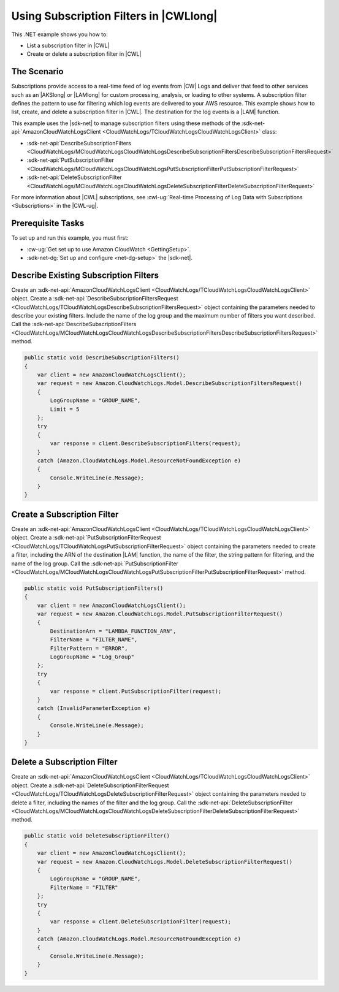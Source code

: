 .. Copyright 2010-2017 Amazon.com, Inc. or its affiliates. All Rights Reserved.

   This work is licensed under a Creative Commons Attribution-NonCommercial-ShareAlike 4.0
   International License (the "License"). You may not use this file except in compliance with the
   License. A copy of the License is located at http://creativecommons.org/licenses/by-nc-sa/4.0/.

   This file is distributed on an "AS IS" BASIS, WITHOUT WARRANTIES OR CONDITIONS OF ANY KIND,
   either express or implied. See the License for the specific language governing permissions and
   limitations under the License.

.. _cloudwatch-examples-using-subscriptions:


#######################################
Using Subscription Filters in |CWLlong|
#######################################

.. meta::
   :description: Use this .NET code example to learn how to use subscription filters in Amazon CloudWatch Logs.
   :keywords: AWS SDK for .NET examples, CloudWatch Logs subscription filters


This .NET example shows you how to:

* List a subscription filter in |CWL|
* Create or delete a subscription filter in |CWL|


The Scenario
============

Subscriptions provide access to a real-time feed of log events from |CW| Logs and deliver that feed
to other services such as an |AKSlong| or |LAMlong| for custom processing, analysis,
or loading to other systems. A subscription filter defines the pattern to use for filtering which log
events are delivered to your AWS resource. This example shows how to list, create, and delete a
subscription filter in |CWL|. The destination for the log events is a |LAM| function.

This example uses the |sdk-net| to manage subscription filters using these methods of the
:sdk-net-api:`AmazonCloudWatchLogsClient <CloudWatchLogs/TCloudWatchLogsCloudWatchLogsClient>` class:

* :sdk-net-api:`DescribeSubscriptionFilters <CloudWatchLogs/MCloudWatchLogsCloudWatchLogsDescribeSubscriptionFiltersDescribeSubscriptionFiltersRequest>`
* :sdk-net-api:`PutSubscriptionFilter <CloudWatchLogs/MCloudWatchLogsCloudWatchLogsPutSubscriptionFilterPutSubscriptionFilterRequest>`
* :sdk-net-api:`DeleteSubscriptionFilter <CloudWatchLogs/MCloudWatchLogsCloudWatchLogsDeleteSubscriptionFilterDeleteSubscriptionFilterRequest>`

For more information about |CWL| subscriptions, see
:cwl-ug:`Real-time Processing of Log Data with Subscriptions <Subscriptions>`
in the |CWL-ug|.

Prerequisite Tasks
==================

To set up and run this example, you must first:

* :cw-ug:`Get set up to use Amazon CloudWatch <GettingSetup>`.
* :sdk-net-dg:`Set up and configure <net-dg-setup>` the |sdk-net|.

Describe Existing Subscription Filters
======================================

Create an :sdk-net-api:`AmazonCloudWatchLogsClient <CloudWatchLogs/TCloudWatchLogsCloudWatchLogsClient>`
object. Create a :sdk-net-api:`DescribeSubscriptionFiltersRequest <CloudWatchLogs/TCloudWatchLogsDescribeSubscriptionFiltersRequest>`
object containing the parameters needed to describe your existing filters. Include the name of the
log group and the maximum number of filters you want described. Call the
:sdk-net-api:`DescribeSubscriptionFilters <CloudWatchLogs/MCloudWatchLogsCloudWatchLogsDescribeSubscriptionFiltersDescribeSubscriptionFiltersRequest>`
method.

.. code-block:: c#

        public static void DescribeSubscriptionFilters()
        {
            var client = new AmazonCloudWatchLogsClient();
            var request = new Amazon.CloudWatchLogs.Model.DescribeSubscriptionFiltersRequest()
            {
                LogGroupName = "GROUP_NAME",
                Limit = 5
            };
            try
            {
                var response = client.DescribeSubscriptionFilters(request);
            }
            catch (Amazon.CloudWatchLogs.Model.ResourceNotFoundException e)
            {
                Console.WriteLine(e.Message);
            }
        }

Create a Subscription Filter
============================

Create an :sdk-net-api:`AmazonCloudWatchLogsClient <CloudWatchLogs/TCloudWatchLogsCloudWatchLogsClient>`
object. Create a :sdk-net-api:`PutSubscriptionFilterRequest <CloudWatchLogs/TCloudWatchLogsPutSubscriptionFilterRequest>`
object containing the parameters needed to create a filter, including the ARN of the destination |LAM|
function, the name of the filter, the string pattern for filtering, and the name of the log group.
Call the :sdk-net-api:`PutSubscriptionFilter <CloudWatchLogs/MCloudWatchLogsCloudWatchLogsPutSubscriptionFilterPutSubscriptionFilterRequest>`
method.

.. code-block:: c#

        public static void PutSubscriptionFilters()
        {
            var client = new AmazonCloudWatchLogsClient();
            var request = new Amazon.CloudWatchLogs.Model.PutSubscriptionFilterRequest()
            {
                DestinationArn = "LAMBDA_FUNCTION_ARN",
                FilterName = "FILTER_NAME",
                FilterPattern = "ERROR",
                LogGroupName = "Log_Group"
            };
            try
            {
                var response = client.PutSubscriptionFilter(request);
            }
            catch (InvalidParameterException e)
            {
                Console.WriteLine(e.Message);
            }
        }

Delete a Subscription Filter
============================

Create an :sdk-net-api:`AmazonCloudWatchLogsClient <CloudWatchLogs/TCloudWatchLogsCloudWatchLogsClient>`
object. Create a :sdk-net-api:`DeleteSubscriptionFilterRequest <CloudWatchLogs/TCloudWatchLogsDeleteSubscriptionFilterRequest>`
object containing the parameters needed to delete a filter, including the names of the filter and the
log group. Call the :sdk-net-api:`DeleteSubscriptionFilter <CloudWatchLogs/MCloudWatchLogsCloudWatchLogsDeleteSubscriptionFilterDeleteSubscriptionFilterRequest>`
method.

.. code-block:: c#

        public static void DeleteSubscriptionFilter()
        {
            var client = new AmazonCloudWatchLogsClient();
            var request = new Amazon.CloudWatchLogs.Model.DeleteSubscriptionFilterRequest()
            {
                LogGroupName = "GROUP_NAME",
                FilterName = "FILTER"
            };
            try
            {
                var response = client.DeleteSubscriptionFilter(request);
            }
            catch (Amazon.CloudWatchLogs.Model.ResourceNotFoundException e)
            {
                Console.WriteLine(e.Message);
            }
        }
